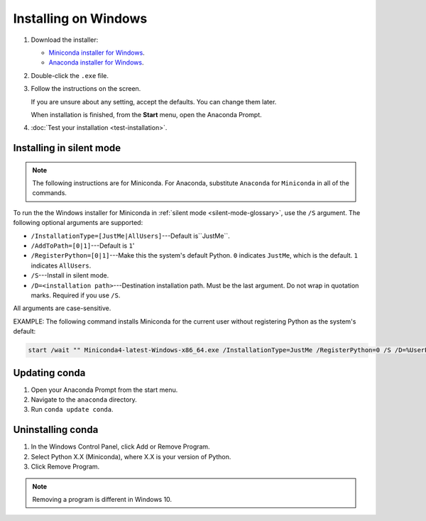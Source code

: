 =====================
Installing on Windows
=====================

#. Download the installer:

   * `Miniconda installer for
     Windows <https://conda.io/miniconda.html>`_.

   * `Anaconda installer for
     Windows <https://www.anaconda.com/download/>`_.

#. Double-click the ``.exe`` file.

#. Follow the instructions on the screen.

   If you are unsure about any setting, accept the defaults. You
   can change them later.

   When installation is finished, from the **Start** menu, open the
   Anaconda Prompt.

#. :doc:`Test your installation <test-installation>`.


.. _install-win-silent:

Installing in silent mode
=========================

.. note::
   The following instructions are for Miniconda. For Anaconda,
   substitute ``Anaconda`` for ``Miniconda`` in all of the commands.

To run the the Windows installer for Miniconda in
:ref:`silent mode <silent-mode-glossary>`, use the ``/S``
argument. The following optional arguments are supported:

* ``/InstallationType=[JustMe|AllUsers]``---Default is``JustMe``.
* ``/AddToPath=[0|1]``---Default is ``1``'
* ``/RegisterPython=[0|1]``---Make this the system's default
  Python.
  ``0`` indicates ``JustMe``, which is the default. ``1``
  indicates ``AllUsers``.
* ``/S``---Install in silent mode.
* ``/D=<installation path>``---Destination installation path.
  Must be the last argument. Do not wrap in quotation marks.
  Required if you use ``/S``.

All arguments are case-sensitive.

EXAMPLE: The following command installs Miniconda for the
current user without registering Python as the system's default:

.. code-block:: bat

   start /wait "" Miniconda4-latest-Windows-x86_64.exe /InstallationType=JustMe /RegisterPython=0 /S /D=%UserProfile%\Miniconda3


Updating conda
==============

#. Open your Anaconda Prompt from the start menu.

#. Navigate to the ``anaconda`` directory.

#. Run ``conda update conda``.


Uninstalling conda
==================

#. In the Windows Control Panel, click Add or Remove Program.

#. Select Python X.X (Miniconda), where X.X is your version of Python.

#. Click Remove Program.

.. note::
   Removing a program is different in Windows 10.

